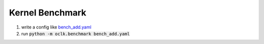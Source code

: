 Kernel Benchmark
==========================================

1. write a config like `bench_add.yaml <https://github.com/jinmingyi1998/opencl_kernels/blob/master/examples/bench_add.yaml>`_
2. run :code:`python -m oclk.benchmark bench_add.yaml`